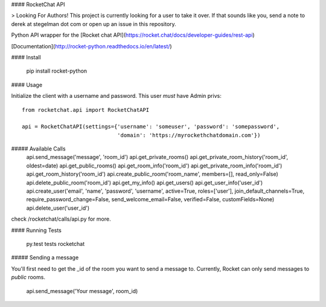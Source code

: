 #### RocketChat API

> Looking For Authors!  This project is currently looking for a user to take it over.  If that sounds like you, send a note to derek at stegelman dot com or open up an issue in this repository.

Python API wrapper for the [Rocket chat API](https://rocket.chat/docs/developer-guides/rest-api)

[Documentation](http://rocket-python.readthedocs.io/en/latest/)

#### Install

    pip install rocket-python

#### Usage

Initialize the client with a username and password.  This user *must* have Admin privs::

    from rocketchat.api import RocketChatAPI

    api = RocketChatAPI(settings={'username': 'someuser', 'password': 'somepassword',
                                  'domain': 'https://myrockethchatdomain.com'})

##### Available Calls
    api.send_message('message', 'room_id')
    api.get_private_rooms()
    api.get_private_room_history('room_id', oldest=date)
    api.get_public_rooms()
    api.get_room_info('room_id')
    api.get_private_room_info('room_id')
    api.get_room_history('room_id')
    api.create_public_room('room_name', members=[], read_only=False)
    api.delete_public_room('room_id')
    api.get_my_info()
    api.get_users()
    api.get_user_info('user_id')
    api.create_user('email', 'name', 'password', 'username', active=True, roles=['user'], join_default_channels=True, require_password_change=False, send_welcome_email=False, verified=False, customFields=None)
    api.delete_user('user_id')

check /rocketchat/calls/api.py for more.

#### Running Tests

    py.test tests rocketchat

##### Sending a message

You'll first need to get the _id of the room you want to send a message to.  Currently, Rocket
can only send messages to *public* rooms.

    api.send_message('Your message', room_id)


